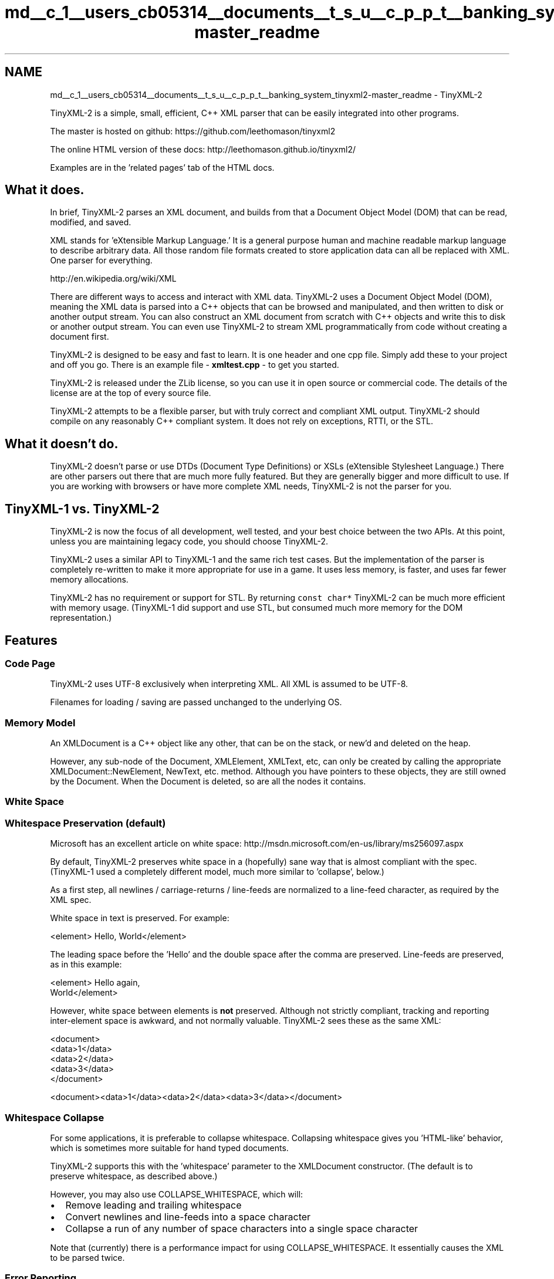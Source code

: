 .TH "md__c_1__users_cb05314__documents__t_s_u__c_p_p_t__banking_system_tinyxml2-master_readme" 3 "Sun Feb 16 2020" "My Project" \" -*- nroff -*-
.ad l
.nh
.SH NAME
md__c_1__users_cb05314__documents__t_s_u__c_p_p_t__banking_system_tinyxml2-master_readme \- TinyXML-2 
\fC\fP \fC\fP
.PP
.PP
TinyXML-2 is a simple, small, efficient, C++ XML parser that can be easily integrated into other programs\&.
.PP
The master is hosted on github: https://github.com/leethomason/tinyxml2
.PP
The online HTML version of these docs: http://leethomason.github.io/tinyxml2/
.PP
Examples are in the 'related pages' tab of the HTML docs\&.
.SH "What it does\&."
.PP
In brief, TinyXML-2 parses an XML document, and builds from that a Document Object Model (DOM) that can be read, modified, and saved\&.
.PP
XML stands for 'eXtensible Markup Language\&.' It is a general purpose human and machine readable markup language to describe arbitrary data\&. All those random file formats created to store application data can all be replaced with XML\&. One parser for everything\&.
.PP
http://en.wikipedia.org/wiki/XML
.PP
There are different ways to access and interact with XML data\&. TinyXML-2 uses a Document Object Model (DOM), meaning the XML data is parsed into a C++ objects that can be browsed and manipulated, and then written to disk or another output stream\&. You can also construct an XML document from scratch with C++ objects and write this to disk or another output stream\&. You can even use TinyXML-2 to stream XML programmatically from code without creating a document first\&.
.PP
TinyXML-2 is designed to be easy and fast to learn\&. It is one header and one cpp file\&. Simply add these to your project and off you go\&. There is an example file - \fBxmltest\&.cpp\fP - to get you started\&.
.PP
TinyXML-2 is released under the ZLib license, so you can use it in open source or commercial code\&. The details of the license are at the top of every source file\&.
.PP
TinyXML-2 attempts to be a flexible parser, but with truly correct and compliant XML output\&. TinyXML-2 should compile on any reasonably C++ compliant system\&. It does not rely on exceptions, RTTI, or the STL\&.
.SH "What it doesn't do\&."
.PP
TinyXML-2 doesn't parse or use DTDs (Document Type Definitions) or XSLs (eXtensible Stylesheet Language\&.) There are other parsers out there that are much more fully featured\&. But they are generally bigger and more difficult to use\&. If you are working with browsers or have more complete XML needs, TinyXML-2 is not the parser for you\&.
.SH "TinyXML-1 vs\&. TinyXML-2"
.PP
TinyXML-2 is now the focus of all development, well tested, and your best choice between the two APIs\&. At this point, unless you are maintaining legacy code, you should choose TinyXML-2\&.
.PP
TinyXML-2 uses a similar API to TinyXML-1 and the same rich test cases\&. But the implementation of the parser is completely re-written to make it more appropriate for use in a game\&. It uses less memory, is faster, and uses far fewer memory allocations\&.
.PP
TinyXML-2 has no requirement or support for STL\&. By returning \fCconst char*\fP TinyXML-2 can be much more efficient with memory usage\&. (TinyXML-1 did support and use STL, but consumed much more memory for the DOM representation\&.)
.SH "Features"
.PP
.SS "Code Page"
TinyXML-2 uses UTF-8 exclusively when interpreting XML\&. All XML is assumed to be UTF-8\&.
.PP
Filenames for loading / saving are passed unchanged to the underlying OS\&.
.SS "Memory Model"
An XMLDocument is a C++ object like any other, that can be on the stack, or new'd and deleted on the heap\&.
.PP
However, any sub-node of the Document, XMLElement, XMLText, etc, can only be created by calling the appropriate XMLDocument::NewElement, NewText, etc\&. method\&. Although you have pointers to these objects, they are still owned by the Document\&. When the Document is deleted, so are all the nodes it contains\&.
.SS "White Space"
.SS "Whitespace Preservation (default)"
Microsoft has an excellent article on white space: http://msdn.microsoft.com/en-us/library/ms256097.aspx
.PP
By default, TinyXML-2 preserves white space in a (hopefully) sane way that is almost compliant with the spec\&. (TinyXML-1 used a completely different model, much more similar to 'collapse', below\&.)
.PP
As a first step, all newlines / carriage-returns / line-feeds are normalized to a line-feed character, as required by the XML spec\&.
.PP
White space in text is preserved\&. For example: 
.PP
.nf
<element> Hello,  World</element>

.fi
.PP
.PP
The leading space before the 'Hello' and the double space after the comma are preserved\&. Line-feeds are preserved, as in this example: 
.PP
.nf
<element> Hello again,
          World</element>

.fi
.PP
.PP
However, white space between elements is \fBnot\fP preserved\&. Although not strictly compliant, tracking and reporting inter-element space is awkward, and not normally valuable\&. TinyXML-2 sees these as the same XML: 
.PP
.nf
<document>
    <data>1</data>
    <data>2</data>
    <data>3</data>
</document>

<document><data>1</data><data>2</data><data>3</data></document>

.fi
.PP
.SS "Whitespace Collapse"
For some applications, it is preferable to collapse whitespace\&. Collapsing whitespace gives you 'HTML-like' behavior, which is sometimes more suitable for hand typed documents\&.
.PP
TinyXML-2 supports this with the 'whitespace' parameter to the XMLDocument constructor\&. (The default is to preserve whitespace, as described above\&.)
.PP
However, you may also use COLLAPSE_WHITESPACE, which will:
.PP
.IP "\(bu" 2
Remove leading and trailing whitespace
.IP "\(bu" 2
Convert newlines and line-feeds into a space character
.IP "\(bu" 2
Collapse a run of any number of space characters into a single space character
.PP
.PP
Note that (currently) there is a performance impact for using COLLAPSE_WHITESPACE\&. It essentially causes the XML to be parsed twice\&.
.SS "Error Reporting"
TinyXML-2 reports the line number of any errors in an XML document that cannot be parsed correctly\&. In addition, all nodes (elements, declarations, text, comments etc\&.) and attributes have a line number recorded as they are parsed\&. This allows an application that performs additional validation of the parsed XML document (e\&.g\&. application-implemented DTD validation) to report line number information for error messages\&.
.SS "Entities"
TinyXML-2 recognizes the pre-defined 'character entities', meaning special characters\&. Namely: 
.PP
.nf
&amp;   &
&lt;    <
&gt;    >
&quot;  "
&apos;  '

.fi
.PP
.PP
These are recognized when the XML document is read, and translated to their UTF-8 equivalents\&. For instance, text with the XML of: 
.PP
.nf
Far &amp; Away

.fi
.PP
.PP
will have the Value() of 'Far & Away' when queried from the XMLText object, and will be written back to the XML stream/file as an ampersand\&.
.PP
Additionally, any character can be specified by its Unicode code point: The syntax \fC&#xA0;\fP or \fC&#160;\fP are both to the non-breaking space character\&. This is called a 'numeric character reference'\&. Any numeric character reference that isn't one of the special entities above, will be read, but written as a regular code point\&. The output is correct, but the entity syntax isn't preserved\&.
.SS "Printing"
.SS "Print to file"
You can directly use the convenience function: 
.PP
.nf
XMLDocument doc;
...
doc.SaveFile( "foo.xml" );

.fi
.PP
.PP
Or the XMLPrinter class: 
.PP
.nf
XMLPrinter printer( fp );
doc.Print( &printer );

.fi
.PP
.SS "Print to memory"
Printing to memory is supported by the XMLPrinter\&. 
.PP
.nf
XMLPrinter printer;
doc.Print( &printer );
// printer.CStr() has a const char* to the XML

.fi
.PP
.SS "Print without an XMLDocument"
When loading, an XML parser is very useful\&. However, sometimes when saving, it just gets in the way\&. The code is often set up for streaming, and constructing the DOM is just overhead\&.
.PP
The Printer supports the streaming case\&. The following code prints out a trivially simple XML file without ever creating an XML document\&. 
.PP
.nf
XMLPrinter printer( fp );
printer.OpenElement( "foo" );
printer.PushAttribute( "foo", "bar" );
printer.CloseElement();

.fi
.PP
.SH "Examples"
.PP
.SS "Load and parse an XML file\&."
.PP
.nf
/* ------ Example 1: Load and parse an XML file. ---- */
{
    XMLDocument doc;
    doc.LoadFile( "dream.xml" );
}
.fi
.PP
.SS "Lookup information\&."
.PP
.nf
/* ------ Example 2: Lookup information. ---- */
{
    XMLDocument doc;
    doc.LoadFile( "dream.xml" );

    // Structure of the XML file:
    // - Element "PLAY"      the root Element, which is the
    //                       FirstChildElement of the Document
    // - - Element "TITLE"   child of the root PLAY Element
    // - - - Text            child of the TITLE Element

    // Navigate to the title, using the convenience function,
    // with a dangerous lack of error checking.
    const char* title = doc.FirstChildElement( "PLAY" )->FirstChildElement( "TITLE" )->GetText();
    printf( "Name of play (1): %s\n", title );

    // Text is just another Node to TinyXML-2. The more
    // general way to get to the XMLText:
    XMLText* textNode = doc.FirstChildElement( "PLAY" )->FirstChildElement( "TITLE" )->FirstChild()->ToText();
    title = textNode->Value();
    printf( "Name of play (2): %s\n", title );
}
.fi
.PP
.SH "Using and Installing"
.PP
There are 2 files in TinyXML-2:
.IP "\(bu" 2
\fBtinyxml2\&.cpp\fP
.IP "\(bu" 2
tinyxml2\&.h
.PP
.PP
And additionally a test file:
.IP "\(bu" 2
\fBxmltest\&.cpp\fP
.PP
.PP
Simply compile and run\&. There is a visual studio 2017 project included, a simple Makefile, an Xcode project, a Code::Blocks project, and a cmake \fBCMakeLists\&.txt\fP included to help you\&. The top of tinyxml\&.h even has a simple g++ command line if you are using Unix/Linux/BSD and don't want to use a build system\&.
.SH "Versioning"
.PP
TinyXML-2 uses semantic versioning\&. http://semver.org/ Releases are now tagged in github\&.
.PP
Note that the major version will (probably) change fairly rapidly\&. API changes are fairly common\&.
.SH "Documentation"
.PP
The documentation is built with Doxygen, using the 'dox' configuration file\&.
.SH "License"
.PP
TinyXML-2 is released under the zlib license:
.PP
This software is provided 'as-is', without any express or implied warranty\&. In no event will the authors be held liable for any damages arising from the use of this software\&.
.PP
Permission is granted to anyone to use this software for any purpose, including commercial applications, and to alter it and redistribute it freely, subject to the following restrictions:
.PP
.IP "1." 4
The origin of this software must not be misrepresented; you must not claim that you wrote the original software\&. If you use this software in a product, an acknowledgment in the product documentation would be appreciated but is not required\&.
.IP "2." 4
Altered source versions must be plainly marked as such, and must not be misrepresented as being the original software\&.
.IP "3." 4
This notice may not be removed or altered from any source distribution\&.
.PP
.SH "Contributors"
.PP
Thanks very much to everyone who sends suggestions, bugs, ideas, and encouragement\&. It all helps, and makes this project fun\&.
.PP
The original TinyXML-1 has many contributors, who all deserve thanks in shaping what is a very successful library\&. Extra thanks to Yves Berquin and Andrew Ellerton who were key contributors\&.
.PP
TinyXML-2 grew from that effort\&. Lee Thomason is the original author of TinyXML-2 (and TinyXML-1) but TinyXML-2 has been and is being improved by many contributors\&.
.PP
Thanks to John Mackay at http://john.mackay.rosalilastudio.com for the TinyXML-2 logo! 
